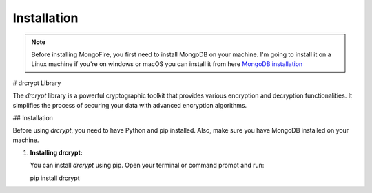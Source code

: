 Installation
============

.. note::
    Before installing MongoFire, you first need to install MongoDB on your machine.
    I'm going to install it on a Linux machine if you're on windows or macOS you can
    install it from here `MongoDB installation <https://www.mongodb.com/docs/manual/installation/#mongodb-installation-tutorials>`_

# drcrypt Library

The `drcrypt` library is a powerful cryptographic toolkit that provides various encryption and decryption functionalities. It simplifies the process of securing your data with advanced encryption algorithms.

## Installation

Before using `drcrypt`, you need to have Python and pip installed. Also, make sure you have MongoDB installed on your machine.

1. **Installing drcrypt:**

   You can install `drcrypt` using pip. Open your terminal or command prompt and run:

   .. code-block:: shell
   pip install drcrypt
    
